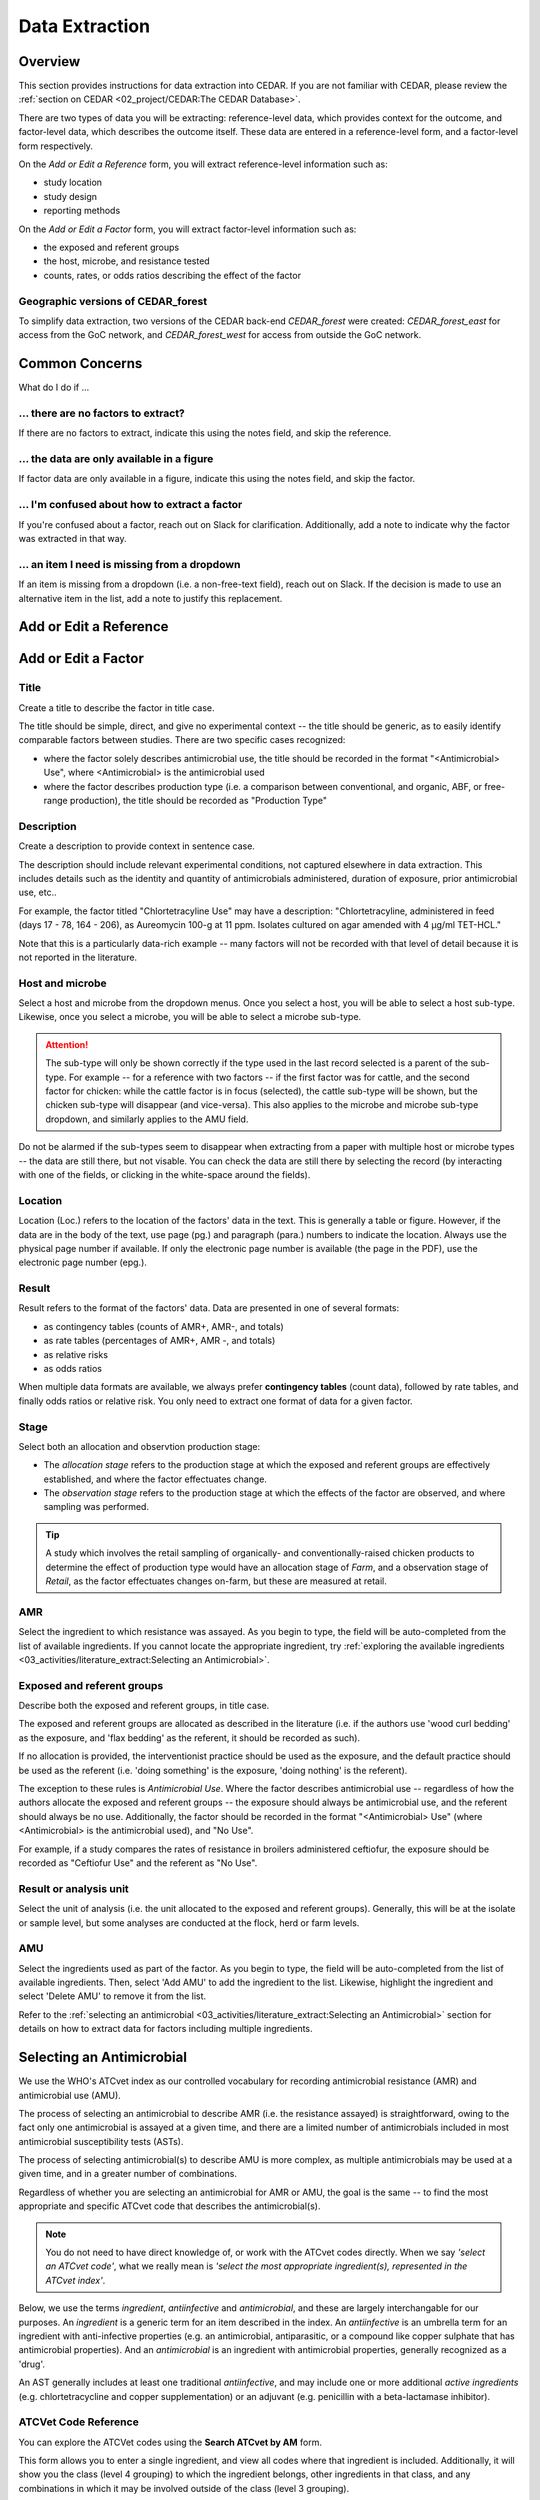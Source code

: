 

Data Extraction
===============

Overview
--------
This section provides instructions for data extraction into CEDAR. If you are not familiar with CEDAR, please review the :ref:`section on CEDAR <02_project/CEDAR:The CEDAR Database>`.

There are two types of data you will be extracting: reference-level data, which provides context for the outcome, and factor-level data, which describes the outcome itself. These data are entered in a reference-level form, and a factor-level form respectively.

On the *Add or Edit a Reference* form, you will extract reference-level information such as:

- study location
- study design
- reporting methods

On the *Add or Edit a Factor* form, you will extract factor-level information such as:

- the exposed and referent groups
- the host, microbe, and resistance tested
- counts, rates, or odds ratios describing the effect of the factor

Geographic versions of CEDAR_forest
~~~~~~~~~~~~~~~~~~~~~~~~~~~~~~~~~~~
To simplify data extraction, two versions of the CEDAR back-end *CEDAR_forest* were created: *CEDAR_forest_east* for access from the GoC network, and *CEDAR_forest_west* for access from outside the GoC network.


Common Concerns
---------------

What do I do if ...

... there are no factors to extract?
~~~~~~~~~~~~~~~~~~~~~~~~~~~~~~~~~~~~
If there are no factors to extract, indicate this using the notes field, and skip the reference.

... the data are only available in a figure
~~~~~~~~~~~~~~~~~~~~~~~~~~~~~~~~~~~~~~~~~~~
If factor data are only available in a figure, indicate this using the notes field, and skip the factor.

... I'm confused about how to extract a factor
~~~~~~~~~~~~~~~~~~~~~~~~~~~~~~~~~~~~~~~~~~~~~~
If you're confused about a factor, reach out on Slack for clarification. Additionally, add a note to indicate why the factor was extracted in that way.

... an item I need is missing from a dropdown
~~~~~~~~~~~~~~~~~~~~~~~~~~~~~~~~~~~~~~~~~~~~~
If an item is missing from a dropdown (i.e. a non-free-text field), reach out on Slack. If the decision is made to use an alternative item in the list, add a note to justify this replacement. 



Add or Edit a Reference
-----------------------




Add or Edit a Factor
--------------------

Title
~~~~~
Create a title to describe the factor in title case. 

The title should be simple, direct, and give no experimental context -- the title should be generic, as to easily identify comparable factors between studies. There are two specific cases recognized: 

- where the factor solely describes antimicrobial use, the title should be recorded in the format "<Antimicrobial> Use", where <Antimicrobial> is the antimicrobial used

- where the factor describes production type (i.e. a comparison between conventional, and organic, ABF, or free-range production), the title should be recorded as "Production Type"

Description
~~~~~~~~~~~
Create a description to provide context in sentence case.

The description should include relevant experimental conditions, not captured elsewhere in data extraction. This includes details such as the identity and quantity of antimicrobials administered, duration of exposure, prior antimicrobial use, etc.. 

For example, the factor titled "Chlortetracyline Use" may have a description: "Chlortetracyline, administered in feed (days 17 - 78, 164 - 206), as Aureomycin 100-g at 11 ppm. Isolates cultured on agar amended with 4 μg/ml TET-HCL."

Note that this is a particularly data-rich example -- many factors will not be recorded with that level of detail because it is not reported in the literature.

Host and microbe
~~~~~~~~~~~~~~~~
Select a host and microbe from the dropdown menus. Once you select a host, you will be able to select a host sub-type. Likewise, once you select a microbe, you will be able to select a microbe sub-type. 

.. attention:: The sub-type will only be shown correctly if the type used in the last record selected is a parent of the sub-type. For example -- for a reference with two factors -- if the first factor was for cattle, and the second factor for chicken: while the cattle factor is in focus (selected), the cattle sub-type will be shown, but the chicken sub-type will disappear (and vice-versa). This also applies to the microbe and microbe sub-type dropdown, and similarly applies to the AMU field.

Do not be alarmed if the sub-types seem to disappear when extracting from a paper with multiple host or microbe types -- the data are still there, but not visable. You can check the data are still there by selecting the record (by interacting with one of the fields, or clicking in the white-space around the fields).

Location
~~~~~~~~
Location (Loc.) refers to the location of the factors' data in the text. This is generally a table or figure. However, if the data are in the body of the text, use page (pg.) and paragraph (para.) numbers to indicate the location. Always use the physical page number if available.  If only the electronic page number is available (the page in the PDF), use the electronic page number (epg.).

Result
~~~~~~
Result refers to the format of the factors' data. Data are presented in one of several formats: 

- as contingency tables (counts of AMR+, AMR-, and totals)
- as rate tables (percentages of AMR+, AMR -, and totals)
- as relative risks
- as odds ratios

When multiple data formats are available, we always prefer **contingency tables** (count data), followed by rate tables, and finally odds ratios or relative risk. You only need to extract one format of data for a given factor.

Stage
~~~~~
Select both an allocation and observtion production stage:

- The *allocation stage* refers to the production stage at which the exposed and referent groups are effectively established, and where the factor effectuates change.

- The *observation stage* refers to the production stage at which the effects of the factor are observed, and where sampling was performed.

.. tip:: A study which involves the retail sampling of organically- and conventionally-raised chicken products to determine the effect of production type would have an allocation stage of *Farm*, and a observation stage of *Retail*, as the factor effectuates changes on-farm, but these are measured at retail.

AMR
~~~
Select the ingredient to which resistance was assayed. As you begin to type, the field will be auto-completed from the list of available ingredients. If you cannot locate the appropriate ingredient, try :ref:`exploring the available ingredients <03_activities/literature_extract:Selecting an Antimicrobial>`.

Exposed and referent groups
~~~~~~~~~~~~~~~~~~~~~~~~~~~
Describe both the exposed and referent groups, in title case.

The exposed and referent groups are allocated as described in the literature (i.e. if the authors use 'wood curl bedding' as the exposure, and 'flax bedding' as the referent, it should be recorded as such). 

If no allocation is provided, the interventionist practice should be used as the exposure, and the default practice should be used as the referent (i.e. 'doing something' is the exposure, 'doing nothing' is the referent). 

The exception to these rules is *Antimicrobial Use*. Where the factor describes antimicrobial use -- regardless of how the authors allocate the exposed and referent groups -- the exposure should always be antimicrobial use, and the referent should always be no use. Additionally, the factor should be recorded in the format "<Antimicrobial> Use" (where <Antimicrobial> is the antimicrobial used), and "No Use".

For example, if a study compares the rates of resistance in broilers administered ceftiofur, the exposure should be recorded as "Ceftiofur Use" and the referent as "No Use".

Result or analysis unit
~~~~~~~~~~~~~~~~~~~~~~~
Select the unit of analysis (i.e. the unit allocated to the exposed and referent groups). Generally, this will be at the isolate or sample level, but some analyses are conducted at the flock, herd or farm levels.

AMU
~~~
Select the ingredients used as part of the factor. As you begin to type, the field will be auto-completed from the list of available ingredients. Then, select 'Add AMU' to add the ingredient to the list. Likewise, highlight the ingredient and select 'Delete AMU' to remove it from the list.

Refer to the :ref:`selecting an antimicrobial <03_activities/literature_extract:Selecting an Antimicrobial>` section for details on how to extract data for factors including multiple ingredients.


Selecting an Antimicrobial
--------------------------
We use the WHO's ATCvet index as our controlled vocabulary for recording antimicrobial resistance (AMR) and antimicrobial use (AMU).

The process of selecting an antimicrobial to describe AMR (i.e. the resistance assayed) is straightforward, owing to the fact only one antimicrobial is assayed at a given time, and there are a limited number of antimicrobials included in most antimicrobial susceptibility tests (ASTs).

The process of selecting antimicrobial(s) to describe AMU is more complex, as multiple antimicrobials may be used at a given time, and in a greater number of combinations.

Regardless of whether you are selecting an antimicrobial for AMR or AMU, the goal is the same -- to find the most appropriate and specific ATCvet code that describes the antimicrobial(s).

.. note:: You do not need to have direct knowledge of, or work with the ATCvet codes directly. When we say *'select an ATCvet code'*, what we really mean is *'select the most appropriate ingredient(s), represented in the ATCvet index'*.

Below, we use the terms *ingredient*, *antiinfective* and *antimicrobial*, and these are largely interchangable for our purposes. An *ingredient* is a generic term for an item described in the index. An *antiinfective* is an umbrella term for an ingredient with anti-infective properties (e.g. an antimicrobial, antiparasitic, or a compound like copper sulphate that has antimicrobial properties). And an *antimicrobial* is an ingredient with antimicrobial properties, generally recognized as a 'drug'. 

An AST generally includes at least one traditional *antiinfective*, and may include one or more additional *active ingredients* (e.g. chlortetracycline and copper supplementation) or an adjuvant (e.g. penicillin with a beta-lactamase inhibitor).

ATCVet Code Reference
~~~~~~~~~~~~~~~~~~~~~
You can explore the ATCVet codes using the **Search ATCvet by AM** form. 

This form allows you to enter a single ingredient, and view all codes where that ingredient is included. Additionally, it will show you the class (level 4 grouping) to which the ingredient belongs, other ingredients in that class, and any combinations in which it may be involved outside of the class (level 3 grouping).

.. tip:: You can view the entire ATCvet index by opening the table *s_atc_vet* in the *Navigation Pane*.

Selecting an ATCvet Code with one ingredient
~~~~~~~~~~~~~~~~~~~~~~~~~~~~~~~~~~~~~~~~~~~~
Select the appropriate ingredient. 


Two ingredients
~~~~~~~~~~~~~~~~~~~~~~

An antiinfective and adjuvant
+++++++++++++++++++++++++++++
Select the appropriate combination of ingredients. Generally, the adjuvant is not explicitly listed, but is specified by class. 

e.g. *amoxicillin and clavulanic acid* would be recorded as *amoxicillin and beta-lactamase inhibitor*.

An antiinfective and active ingredient
++++++++++++++++++++++++++++++++++++++
If the ingredients include an antiinfective and another active ingredient...

... and the antiinfective and active ingredient are **explicitly specified** as a combination:
  - select the appropriate combination

    - e.g. *cefepime and amikacin*

... and the antiinfective and active ingredient are **not explicitly specified** as a combination, but **belong to the same class**, or level 4 grouping ...
 ... and a non-specific **class combination exists** ...
  - select the appropriate non-specific combination

    - e.g. oxytetracycline and tigecycline used together would be recorded as *chlortetracycline, combinations*

 ... and a non-specific **class combination does not exist** ...
  - select the appropriate non-specific combination from the *Combinations of Antibacterials* level 3 grouping as described below
  
    - note that this is an uncommon outcome, as most classes include non-specific combinations

... and the antiinfective and active ingredient are **not explicitly specified** as a combination, and **do not belong to the same class**, or level 4 grouping ...
 ... and **one** of the ingredients is included in the *Combinations of Antibacterials* level 3 grouping ...
  - select the appropriate combination
  - additionally, select the individual ingredients

    - e.g. chlortetracycline and sulfamethazine used together would be recorded as *tetracyclines, combinations with other antibacterials*, *chlortetracycline*, and *sulfadimidine*

 ... and **more than one** of the ingredients is included in the *Combinations of Antibacterials* level 3 grouping ...
  - select the appropriate combination using the order of preference below
  - additionally, select the individual ingredients

    1. quinolones 
    2. cephalosporins 
    3. macrolides 
    4. polymyxines 
    5. penicillins 
    6. aminoglycosides 
    7. tetracyclines 
    8. amphenicols 
    9. lincosamides 
    10. sulfonamides

    - e.g. ciprofloxacin and amoxicillin used together would be recorded as *quinolones, combinations with other antibacterials* (not *penicillins, combinations with other antibacterials*), *ciprofloxacin*, and *amoxicillin*
    - e.g. amoxicillin and chlortetracycline used together would be recorded as *penicillins, combinations with other antibacterials* (not *tetracyclines, combinations with other antibacterials*), *amoxicillin*, and *chlortetracycline*


Idiosyncracies of the ATCvet index
~~~~~~~~~~~~~~~~~~~~~~~~~~~~~~~~~~

Common alternative ingredient names
+++++++++++++++++++++++++++++++++++
The following ingredients have commonly used alternative names -- only the official name is given by ATCvet:

==============  =======================
Common Name     ATCvet Name
==============  =======================
Cephalothin     cefalotin
Cephradine      cefradine
Flavomycin      bambermycin
Penicillin G    benzylpenicillin
Penicillin V/K  phenoxymethylpenicillin
Sulfamethazine  sulfadimidine
Sulfisoxazole   sulfafurazole
==============  ======================= 

Order of ingredients
++++++++++++++++++++

Combinations with sulfonamides are almost always specified with the sulfonamide first
  
  - e.g. *sulfadimidine and trimethoprim*

